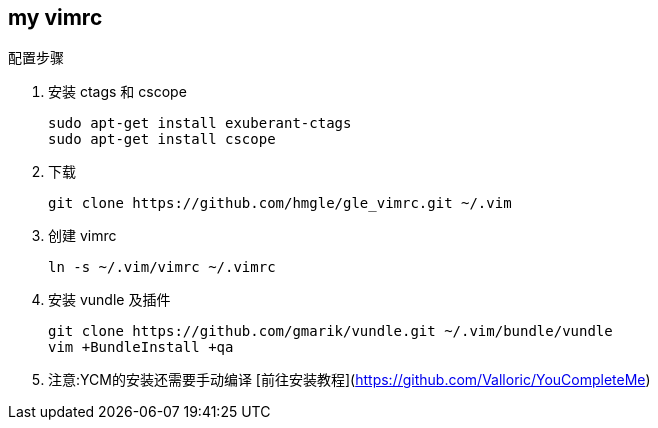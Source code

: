 == my vimrc

.配置步骤
. 安装 ctags 和 cscope
+
[source,bash]
----
sudo apt-get install exuberant-ctags
sudo apt-get install cscope
----

. 下载
+
[source,bash]
----
git clone https://github.com/hmgle/gle_vimrc.git ~/.vim
----

. 创建 vimrc
+
[source,bash]
----
ln -s ~/.vim/vimrc ~/.vimrc
----

. 安装 vundle 及插件
+
[source,bash]
----
git clone https://github.com/gmarik/vundle.git ~/.vim/bundle/vundle
vim +BundleInstall +qa
----

. 注意:YCM的安装还需要手动编译
[前往安装教程](https://github.com/Valloric/YouCompleteMe)
